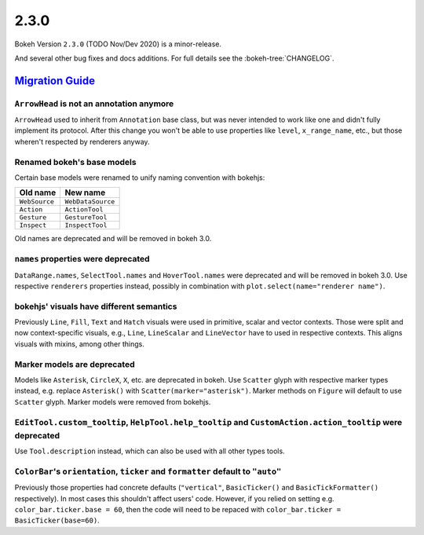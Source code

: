 .. _release-2-3-0:

2.3.0
=====

Bokeh Version ``2.3.0`` (TODO Nov/Dev 2020) is a minor-release.

And several other bug fixes and docs additions. For full details see the
:bokeh-tree:`CHANGELOG`.

.. _release-2-3-0-migration:

`Migration Guide <releases.html#release-2-3-0-migration>`__
-----------------------------------------------------------

``ArrowHead`` is not an annotation anymore
~~~~~~~~~~~~~~~~~~~~~~~~~~~~~~~~~~~~~~~~~~

``ArrowHead`` used to inherit from ``Annotation`` base class, but was never
intended to work like one and didn't fully implement its protocol. After this
change you won't be able to use properties like ``level``, ``x_range_name``,
etc., but those wheren't respected by renderers anyway.

Renamed bokeh's base models
~~~~~~~~~~~~~~~~~~~~~~~~~~~

Certain base models were renamed to unify naming convention with bokehjs:

+---------------+-------------------+
| Old name      | New name          |
+===============+===================+
| ``WebSource`` | ``WebDataSource`` |
+---------------+-------------------+
| ``Action``    | ``ActionTool``    |
+---------------+-------------------+
| ``Gesture``   | ``GestureTool``   |
+---------------+-------------------+
| ``Inspect``   | ``InspectTool``   |
+---------------+-------------------+

Old names are deprecated and will be removed in bokeh 3.0.

``names`` properties were deprecated
~~~~~~~~~~~~~~~~~~~~~~~~~~~~~~~~~~~~

``DataRange.names``, ``SelectTool.names`` and ``HoverTool.names`` were deprecated
and will be removed in bokeh 3.0. Use respective ``renderers`` properties instead,
possibly in combination with ``plot.select(name="renderer name")``.

bokehjs' visuals have different semantics
~~~~~~~~~~~~~~~~~~~~~~~~~~~~~~~~~~~~~~~~~

Previously ``Line``, ``Fill``, ``Text`` and ``Hatch`` visuals were used in primitive,
scalar and vector contexts. Those were split and now context-specific visuals, e.g.,
``Line``, ``LineScalar`` and ``LineVector`` have to used in respective contexts. This
aligns visuals with mixins, among other things.

Marker models are deprecated
~~~~~~~~~~~~~~~~~~~~~~~~~~~~

Models like ``Asterisk``, ``CircleX``, ``X``, etc. are deprecated in bokeh. Use
``Scatter`` glyph with respective marker types instead, e.g. replace ``Asterisk()``
with ``Scatter(marker="asterisk")``. Marker methods on ``Figure`` will default to
use ``Scatter`` glyph. Marker models were removed from bokehjs.

``EditTool.custom_tooltip``, ``HelpTool.help_tooltip`` and ``CustomAction.action_tooltip`` were deprecated
~~~~~~~~~~~~~~~~~~~~~~~~~~~~~~~~~~~~~~~~~~~~~~~~~~~~~~~~~~~~~~~~~~~~~~~~~~~~~~~~~~~~~~~~~~~~~~~~~~~~~~~~~~

Use ``Tool.description`` instead, which can also be used with all other types tools.

``ColorBar``'s ``orientation``, ``ticker`` and ``formatter`` default to ``"auto"``
~~~~~~~~~~~~~~~~~~~~~~~~~~~~~~~~~~~~~~~~~~~~~~~~~~~~~~~~~~~~~~~~~~~~~~~~~~~~~~~~~~

Previously those properties had concrete defaults (``"vertical"``, ``BasicTicker()`` and
``BasicTickFormatter()`` respectively). In most cases this shouldn't affect users' code.
However, if you relied on setting e.g. ``color_bar.ticker.base = 60``, then the code will
need to be repaced with ``color_bar.ticker = BasicTicker(base=60)``.
